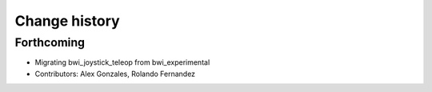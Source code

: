Change history
==============

Forthcoming
-----------
* Migrating bwi_joystick_teleop from bwi_experimental
* Contributors: Alex Gonzales, Rolando Fernandez
